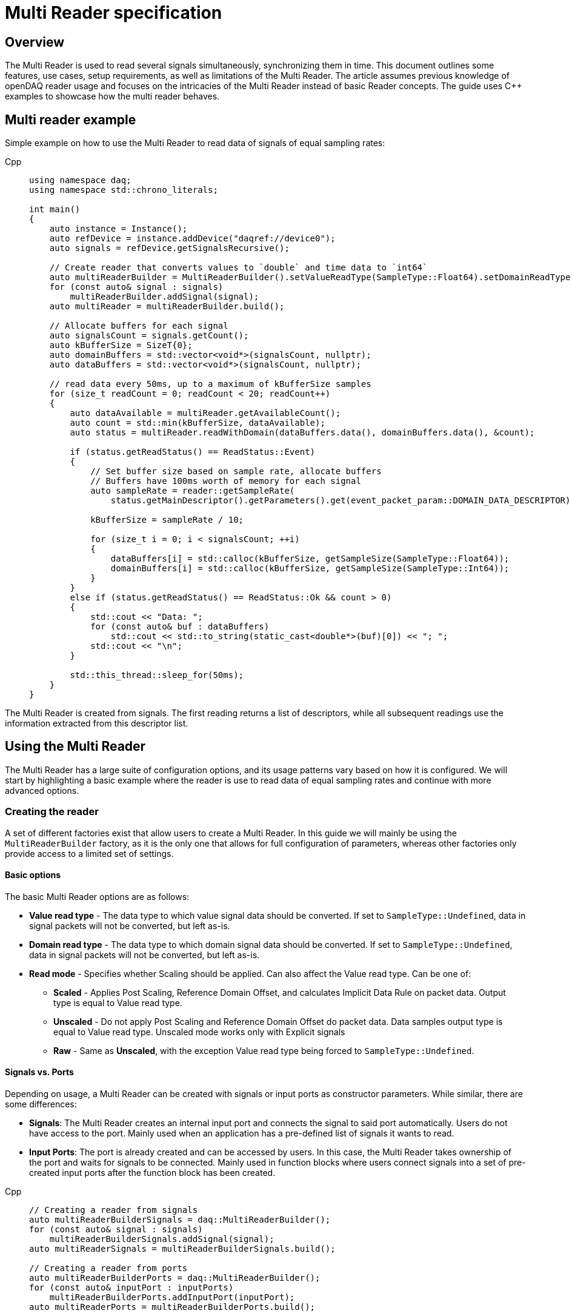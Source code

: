 = Multi Reader specification
:stem:

== Overview

The Multi Reader is used to read several signals simultaneously, synchronizing them in time. This document outlines some features, use cases, setup requirements, as well as limitations of the Multi Reader. The article assumes previous knowledge of openDAQ reader usage and focuses on the intricacies of the Multi Reader instead of basic Reader concepts. The guide uses {cpp} examples to showcase how the multi reader behaves.

== Multi reader example

Simple example on how to use the Multi Reader to read data of signals of equal sampling rates:

[tabs]
====
Cpp::
+
[source,cpp]
----
using namespace daq;
using namespace std::chrono_literals;

int main()
{
    auto instance = Instance();
    auto refDevice = instance.addDevice("daqref://device0");
    auto signals = refDevice.getSignalsRecursive();

    // Create reader that converts values to `double` and time data to `int64`
    auto multiReaderBuilder = MultiReaderBuilder().setValueReadType(SampleType::Float64).setDomainReadType(SampleType::Int64);
    for (const auto& signal : signals)
        multiReaderBuilder.addSignal(signal);
    auto multiReader = multiReaderBuilder.build();

    // Allocate buffers for each signal
    auto signalsCount = signals.getCount();
    auto kBufferSize = SizeT{0};
    auto domainBuffers = std::vector<void*>(signalsCount, nullptr);
    auto dataBuffers = std::vector<void*>(signalsCount, nullptr);

    // read data every 50ms, up to a maximum of kBufferSize samples
    for (size_t readCount = 0; readCount < 20; readCount++)
    {
        auto dataAvailable = multiReader.getAvailableCount();
        auto count = std::min(kBufferSize, dataAvailable);
        auto status = multiReader.readWithDomain(dataBuffers.data(), domainBuffers.data(), &count);

        if (status.getReadStatus() == ReadStatus::Event)
        {
            // Set buffer size based on sample rate, allocate buffers
            // Buffers have 100ms worth of memory for each signal
            auto sampleRate = reader::getSampleRate(
                status.getMainDescriptor().getParameters().get(event_packet_param::DOMAIN_DATA_DESCRIPTOR));
            
            kBufferSize = sampleRate / 10;

            for (size_t i = 0; i < signalsCount; ++i)
            {
                dataBuffers[i] = std::calloc(kBufferSize, getSampleSize(SampleType::Float64));
                domainBuffers[i] = std::calloc(kBufferSize, getSampleSize(SampleType::Int64));
            }
        }
        else if (status.getReadStatus() == ReadStatus::Ok && count > 0)
        {
            std::cout << "Data: ";
            for (const auto& buf : dataBuffers)
                std::cout << std::to_string(static_cast<double*>(buf)[0]) << "; ";
            std::cout << "\n";
        }

        std::this_thread::sleep_for(50ms);
    }
}

----
====

The Multi Reader is created from signals. The first reading returns a list of descriptors, while all subsequent readings use the information extracted from this descriptor list.

== Using the Multi Reader

The Multi Reader has a large suite of configuration options, and its usage patterns vary based on how it is configured. We will start by highlighting a basic example where the reader is use to read data of equal sampling rates and continue with more advanced options.

=== Creating the reader

A set of different factories exist that allow users to create a Multi Reader. In this guide we will mainly be using the `MultiReaderBuilder` factory, as it is the only one that allows for full configuration of parameters, whereas other factories only provide access to a limited set of settings.

==== Basic options

The basic Multi Reader options are as follows:

* *Value read type* - The data type to which value signal data should be converted. If set to `SampleType::Undefined`, data in signal packets will not be converted, but left as-is.
* *Domain read type* - The data type to which domain signal data should be converted. If set to `SampleType::Undefined`, data in signal packets will not be converted, but left as-is.
* *Read mode* - Specifies whether Scaling should be applied. Can also affect the Value read type. Can be one of:
** *Scaled* - Applies Post Scaling, Reference Domain Offset, and calculates Implicit Data Rule on packet data. Output type is equal to Value read type.
** *Unscaled* - Do not apply Post Scaling and Reference Domain Offset do packet data. Data samples output type is equal to Value read type. Unscaled mode works only with Explicit signals
** *Raw* - Same as *Unscaled*, with the exception Value read type being forced to `SampleType::Undefined`. 

==== Signals vs. Ports

Depending on usage, a Multi Reader can be created with signals or input ports as constructor parameters. While similar, there are some differences:

* **Signals**: The Multi Reader creates an internal input port and connects the signal to said port automatically. Users do not have access to the port. Mainly used when an application has a pre-defined list of signals it wants to read.
* **Input Ports**: The port is already created and can be accessed by users. In this case, the Multi Reader takes ownership of the port and waits for signals to be connected. Mainly used in function blocks where users connect signals into a set of pre-created input ports after the function block has been created. 

[tabs]
====
Cpp::
+
[source,cpp]
----
// Creating a reader from signals
auto multiReaderBuilderSignals = daq::MultiReaderBuilder();
for (const auto& signal : signals)
    multiReaderBuilderSignals.addSignal(signal);
auto multiReaderSignals = multiReaderBuilderSignals.build();

// Creating a reader from ports
auto multiReaderBuilderPorts = daq::MultiReaderBuilder();
for (const auto& inputPort : inputPorts)
    multiReaderBuilderPorts.addInputPort(inputPort);
auto multiReaderPorts = multiReaderBuilderPorts.build();
----
====

==== Domain signal requirements

The domain signals of all signals read by the multi reader must fulfil the the following requirements:

* **Domain**: The domain signals must represent time in seconds. The domain unit must have the symbol "s" and the quantity "time".
* **Rule**: The data rule must be linear. 
* **Sampling Rates (SRs)**: All sampling rates must be compatible and measured as an integer number of samples per second. Sample rate (or sampling rate) is the number of samples of a continuous signal taken per domain unit during its conversion into a digital signal. It can be calculated from domain signal decsriptor as stem:[sr = 1 / (r * d)], where `r` - signal `tickResolution`, `d` - signal `linearRule.delta`.
* **Reference Domain Info**: All domain signals can be grouped by pair of reference domain ID and time source. The Multi Reader requires the following:
** At least one of the read signals in a given reference domain ID group must have a known time source, the others can have an unknown source.
** Signals that do not belong to the same reference domain group can still be read together as long as they have a matching time source.
** Signals without a reference domain will be treated as wildcards and the reader will attempt to synchronize them, but might not be successful if the signals are not synchronized.

=== Reading signal descriptors

The first read of the Multi Reader always returns a sample count of 0 and read status `Event` because the Multi Reader provides signal descriptors during the initial read. These can be used to determine the input signal sampling rates, as well as the signal data types. If the descriptor of any read signals changes, the following `read` call will also have the read status `Event`, notifying you of the change.

[tabs]
====
Cpp::
+
[source,cpp]
----
auto dataAvailable = multiReader.getAvailableCount();
auto count = std::min(kBufferSize, dataAvailable);

// Read and check for whether an event was encountered.
auto status = multiReader.readWithDomain(dataBuffers.data(), domainBuffers.data(), &count);
if (status.getReadStatus() == ReadStatus::Event)
{
    std::cout << "Event received\n";
}
----
====

When an event is encountered, the signal descriptors can be obtained from the read status. They can be used to validate signal compatibility with the user application, and used to calculate optimal buffer sizes.

[tabs]
====
Cpp::
+
[source,cpp]
----
if (status.getReadStatus() == ReadStatus::Event)
{
    // Set buffer size based on sample rate (in hertz), allocate buffers
    // Buffers have 100ms worth of memory for each signal
    auto sampleRate = reader::getSampleRate(
        status.getMainDescriptor().getParameters().get(event_packet_param::DOMAIN_DATA_DESCRIPTOR));
    kBufferSize = sampleRate / 10;
}
----
====

If data descriptors do not meet user requirements, the Multi Reader can be deactivated by calling `multiReader.setActive(false)`. While deactivated, the Multi Reader will drop data packets, ensuring it does not run out of memory. Event packets, however, will still be received, allowing users to re-enable the reader if a new, accepted descriptor is set for the input signal.

=== Reading data

After the user has initially read the data descriptors of the packets, it's time to read the data. The Multi Reader returns data in a "jagged array." The allocated memory for the jagged array is provided through a `void**` pointer in the `read()/readWithDomain()` call. The buffers should be allocated to have space for the maximum read amount times the memory size of the data type read. In our example, we read data as `double` and domain data as `int64`. A helper, `daq::getSampleSize`, allowing for calculating the required memory size given a `SampleType` is also provided by openDAQ.

[tabs]
====
Cpp::
+
[source,cpp]
----

if (status.getReadStatus() == ReadStatus::Event)
{
    // ...

    for (size_t i = 0; i < signalsCount; ++i)
    {
        dataBuffers[i] = std::calloc(kBufferSize, getSampleSize(SampleType::Float64));
        domainBuffers[i] = std::calloc(kBufferSize, getSampleSize(SampleType::Int64));
    }
}
----
====

==== Reading data in a loop

There are two options for reading data with readers: in a loop, or in a callback. When reading data in a loop, the application must provide a thread in which read is called periodically. In the below example, `readWithDomain` is called every 50ms.

[tabs]
====
Cpp::
+
[source,cpp]
----
for (size_t readCount = 0; readCount < 20; readCount++)
{
    auto dataAvailable = multiReader.getAvailableCount();
    auto count = std::min(kBufferSize, dataAvailable);
    auto status = multiReader.readWithDomain(dataBuffers.data(), domainBuffers.data(), &count);

    if (status.getReadStatus() == ReadStatus::Event)
    {
        // ...
    }
    else if (status.getReadStatus() == ReadStatus::Ok && count > 0)
    {
        std::cout << "Data: ";
        for (const auto& buf : dataBuffers)
            std::cout << std::to_string(static_cast<double*>(buf)[0]) << "; ";
        std::cout << "\n";
    }

    std::this_thread::sleep_for(50ms);
}
----
====

==== Reading data in callbacks

To read data in a callback, the multi reader `setOnDataAvailable()` method can be used. When a callback is provided via said method, the callback will be triggered whenever the Multi Reader has data that can be read, or an event has been encountered.

[tabs]
====
Cpp::
+
[source,cpp]
----
auto readData = [&]()
{
    auto dataAvailable = multiReader.getAvailableCount();
    auto count = std::min(kBufferSize, dataAvailable);
    auto status = multiReader.readWithDomain(dataBuffers.data(), domainBuffers.data(), &count);

    if (status.getReadStatus() == ReadStatus::Event)
    {
        // ...
    }
    else if (status.getReadStatus() == ReadStatus::Ok && count > 0)
    {
        std::cout << "Data: ";
        for (const auto& buf : dataBuffers)
            std::cout << std::to_string(static_cast<double*>(buf)[0]) << "; ";
        std::cout << "\n";
    }
};

multiReader.setOnDataAvailable(readData);
----
====

==== Reusing domain data

To simplify the creation of an output domain signals in a function blocks that uses the Multi Reader, the read status provides a "main descriptor" that can be obtained through the `getMainDescriptor()` reader function. In function blocks that aggregate signals (ie. multiplication or summation of signals), the output signal likely has the same sampling rate and timestamps as its inputs. As such, the domain descriptor of the "main signal" can be used as the descriptor for the output domain signal.

NOTE: The main descriptor simply corresponds to the first signal in the list of signals read by the Multi Reader.

[tabs]
====
Cpp::
+
[source,cpp]
----
auto eventPacket = status.getMainDescriptor();
auto outputDomainDescriptor = eventPacket.getParameters().get(event_packet_param::DOMAIN_DATA_DESCRIPTOR);
auto outputDomainSignal = SignalWithDescriptor(context, outputDomainDescriptor, parent, "outputDomainSignal");
----
====

// TODO: Once multi reader supports Explicit rule signals, the following section should be adapted.
As the Multi Reader allows only Implicit rule signals, the output domain packets of the `outputDomainSignal` should contain no buffers, they should only have the `PacketOffset` configured. The reader status `getOffset` function can be used to obtain the `PacketOffset` for output domain signal packet creation.

[tabs]
====
Cpp::
+
[source,cpp]
----
// `count` corresponds to the amount of samples read
auto outputDomainPacket = DataPacket(outputDomainDescriptor, count, status.getOffset());
outputDomainSignal.sendPacket(outputDomainPacket);
----
====

== Advanced usage

This section highlights the remaining Multi Reader options, and details when and how the Multi Reader can be used to read signals with different sampling rates.

=== Advanced builder options

* **Min read count**: Specifies the minimal amount of samples that can be read. If there are less samples than specified available, `getAvailableCount()` will return 0, while /read()/readWithDomain()` will not read any data. If there are less samples available than the minimum read count before the next event packet would be read, the samples before the event are discarded.
* **Required common sample rate**: Common sample rate of of the Multi Reader calculated as the Least Common Multiple (LCM) of all signals sample rates. If common sample rate setup manually, all signal dividers will be calculated according to those sample rate.
* **Start on full unit of domain**: Align common starting point of all singals to even numbers of domain units from common origin, eg. on a full second.

=== Different sample rates

In this section two terms will be used:
- **Common sample rate (SR)**: The least common sampling rate multiple of all signals read by the multi reader. Obtained via `reader.getCommonSampleRate()` that returns the sampling rate in Hz. The function should be used only after the first `read/readWithDomain()` call, as the reader does not have information on signal rates before that.
- **SR divider**: The value obtained via by dividing the common sample rate with the sampling rate of an individual read signal: `commonSampleRate / signalSampleRate`.

When reading signals with different sample rates the following changes:
- The output sample count will be different for each signal and can be calculated using SR dividers.
- The main descriptor and offset from the Multi Reader status still correspond only to the first signal in the reader, but do not apply generally to all signal rates. These fields should be used with caution.

To obtain the sample rate of any individual signal, the function `reader::getSampleRate(domainDescriptor)` is available. It can be used on any domain descriptor obtained via events when reading data.

When reading signals with different rates, no fewer samples than the least common multiple (LCM) of the dividers of all signals connected to the Multi Reader can be read. Additionally, when allocating buffers, the SR dividers should be used to determine the sizes of said buffers for any given signal. For example, if we would wish to read at the minimum amount of data (equal to the LCM), the buffer for each individual signal would be allocated as `LCM / signal.SRDiv`. To hold more data, the buffers can be expanded, by multiplying the minimum size (`LCM / signal.SRDiv`) by an integer coefficient.

[tabs]
====
Cpp::
+
[source,cpp]
----
std::vector<size_t> dividers;

auto dataAvailable = multiReader.getAvailableCount();
auto count = std::min(kBufferSize, dataAvailable);
auto status = multiReader.readWithDomain(dataBuffers.data(), domainBuffers.data(), &count);

if (status.getReadStatus() == ReadStatus::Event)
{
    auto packets = status.getEventPackets();
    if (!(packets.getValueList()[0].getEventId() == event_packet_id::DATA_DESCRIPTOR_CHANGED))
        continue;

    // SRDiv calculation
    size_t commonSampleRate = multiReader.getCommonSampleRate();
    dividers.clear();
    std::cout << "Dividers: ";
    for (const auto& [_, eventPacket] : status.getEventPackets())
    {
        auto descriptor = eventPacket.getParameters().get(event_packet_param::DOMAIN_DATA_DESCRIPTOR);
        auto sampleRate = reader::getSampleRate(descriptor);
        dividers.push_back(commonSampleRate / sampleRate);
        std::cout << dividers.back() << ", ";
    }
    std::cout << "\n";

    // Allocate buffers for 100ms according to commonSampleRate
    size_t lcm = 1;
    for (const auto& div : dividers)
        lcm = std::lcm<std::size_t>(lcm, div);

    // Calculate k as the minimum number of LCM-size blocks to read ~100ms of data
    size_t k = std::max(commonSampleRate / lcm / 10, static_cast<size_t>(1));
    kBufferSize = k * lcm;
    
    std::cout << "Buffer sizes: ";
    for (size_t i = 0; i < signalsCount; ++i)
    {
        dataBuffers[i] = std::calloc(kBufferSize / dividers[i], getSampleSize(SampleType::Float64));
        domainBuffers[i] = std::calloc(kBufferSize / dividers[i], getSampleSize(SampleType::Int64));
        std::cout << kBufferSize / dividers[i] << ", ";
    }
    std::cout << "\n";
}
----
====

== Signal synchronization

Synchronization of multiple readers refers to identifying a common point in the domain space and beginning to read all signal samples simultaneously from that point or immediately afterward.

Synchronization happens during three Multi Reader calls - `getAvailableCount()` and `read()/readWithDomain()`. Synchronization within `getAvailableCount()` is not a complete procedure. during `getAvailableCount()`, the Multi Reader does not obtain domain samples and only checks sample counts in connection queues, making it impossible to find common starting point. 

To synchronize two signals, the Multi Reader initially reads their domain descriptors from the connection packet queue. This is triggerd by calling `read()`` or `readWithDomain()`. Before those calls, `getAvailableCount()` will return 0, and the `getCommonSampleRate()` will not yet be available.

On the first `read` call, the Multi Reader saves the resolution for each signal, saves their origin, and calculates the sampling rates and SR dividers. At this point, if a change in sampling rate is detected, the reader switches to an invalid state. The common sample rate among all signals is calculated as the least common multiplier (LCM) of the sampling rates of all signals. If the required sample rate paramater is configured, said rate will be enforced as the common one. 

The divider for each individual signal is calculated using the common rate - it must be divisible by an integer divider without remainder, or the Multi Reader switches to the invalid state. Here, the LCM of all dividers is calculated. It is later used to calculate the count of available, read, and skipped samples, as the LCM of dividers represents the minimum read count.

When event packets are removed from the beginning of input port queues, synchronization occurs. The earliest orign and highest resolution of all signals are calculated (the system resolution is also considered as one of the resolutions and often becomes the highest one). Then, for each signal, the offset in maximum resolution ticks from the earliest epoch value is calculated. Those, along with a multiplier that represents the ratio of the signal resolution to the maximum resolution (stem:["multiplier" = "signal_resolution" / "maximum_resolution"]), are used to convert signal ticks from the signal resolution to the common maximum resolution: stem:["ticks"_"maximum_resultion" = "ticks"_"signal_resolution" * "multiplier"].

Finally, the Multi Reader reads the start domain value of each signal. The latest domain value among all signals becomes the common starting point from which reading should start. This starting point is also rounded up to an interval defined as either the ratio of the LCM of the sample rate dividers to the common sample rate, or to full units of the domain if such an option was used during creation.

When the starting point is determined, each signal skips samples until said point is reached. When the domain value of a signal becomes greater than or equal to this starting point, it is considered synchronized. When all signals are synchronized, the entire Multi Reader state also becomes synchronized.

=== Resynchronization

Resynchronization is triggered by domain descriptor updates or changes in the active state via the `setActive()` call. Changes in resolution or origin set the reader to an unsynchronized state, while changes in sample rate set it to "invalid".

Resynchronization includes all the steps described in the synchronization process.

=== Drop Conditions

Synchronization is dropped if inputs violate domain or sample rate rules.

== Multi reader limitations

* **No Asynchronous Signals**: The Multi Reader does not support asynchronous signals. Only signals with domain signals that have a linear data rule are accepted.
* **Gap Packets**: Gap packets can only be detected when the reader is created from ports, not directly from signals.
* **Fixed Sample Rates**: Changing input sample rates invalidates the reader, making it impossible to re-use the Multi Reader if one of the signals sample rate was changed. Instead, a new Multi Reader must be created, using the previous one.
* **Additions Post-Creation**: Adding new signals or ports to the reader after creation is not supported.
* **Domain Offsets**: Reference domain offsets must have the same time source, as the Multi Reader does not yet account for the time differences between them (eg. UTC vs TAI).
//* **Tick Alignment**: TODO

== Full example source

[tabs]
====
Cpp::
+
[source,cpp]
----
#include <opendaq/event_packet_ids.h>
#include <opendaq/event_packet_params.h>
#include <opendaq/opendaq.h>
#include <iostream>

using namespace daq;
using namespace std::chrono_literals;

void readDataDifferentRates(const ListPtr<ISignal>& signals)
{
    // Create reader that converts values to `double` and time data to `int64`
    auto multiReaderBuilder = MultiReaderBuilder().setValueReadType(SampleType::Float64).setDomainReadType(SampleType::Int64);
    for (const auto& signal : signals)
        multiReaderBuilder.addSignal(signal);
    auto multiReader = multiReaderBuilder.build();

    // Allocate buffers for each signal
    auto signalsCount = signals.getCount();
    auto kBufferSize = SizeT{0};
    auto domainBuffers = std::vector<void*>(signalsCount, nullptr);
    auto dataBuffers = std::vector<void*>(signalsCount, nullptr);
    std::vector<size_t> dividers;

    // read data every 50ms, up to a maximum of kBufferSize samples
    for (size_t readCount = 0; readCount < 20; readCount++)
    {
        auto dataAvailable = multiReader.getAvailableCount();
        auto count = std::min(kBufferSize, dataAvailable);
        auto status = multiReader.readWithDomain(dataBuffers.data(), domainBuffers.data(), &count);

        if (status.getReadStatus() == ReadStatus::Event)
        {
            auto packets = status.getEventPackets();
            if (!(packets.getValueList()[0].getEventId() == event_packet_id::DATA_DESCRIPTOR_CHANGED))
                continue;

            // SRDiv calculation
            size_t commonSampleRate = multiReader.getCommonSampleRate();
            dividers.clear();
            std::cout << "Dividers: ";
            for (const auto& [_, eventPacket] : status.getEventPackets())
            {
                auto descriptor = eventPacket.getParameters().get(event_packet_param::DOMAIN_DATA_DESCRIPTOR);
                auto sampleRate = reader::getSampleRate(descriptor);
                dividers.push_back(commonSampleRate / sampleRate);
                std::cout << dividers.back() << ", ";
            }
            std::cout << "\n";

            // Allocate buffers for 100ms according to commonSampleRate
            size_t lcm = 1;
            for (const auto& div : dividers)
                lcm = std::lcm<std::size_t>(lcm, div);

            // Calculate k as the minimum number of LCM-size blocks to read ~100ms of data
            size_t k = std::max(commonSampleRate / lcm / 10, static_cast<size_t>(1));
            kBufferSize = k * lcm;
            
            std::cout << "Buffer sizes: ";
            for (size_t i = 0; i < signalsCount; ++i)
            {
                dataBuffers[i] = std::calloc(kBufferSize / dividers[i], getSampleSize(SampleType::Float64));
                domainBuffers[i] = std::calloc(kBufferSize / dividers[i], getSampleSize(SampleType::Int64));
                std::cout << kBufferSize / dividers[i] << ", ";
            }
            std::cout << "\n";
        }
        else if (status.getReadStatus() == ReadStatus::Ok && count > 0)
        {
            std::cout << "Data: ";
            for (const auto& buf : dataBuffers)
                std::cout << std::to_string(static_cast<double*>(buf)[0]) << "; ";
            std::cout << "\n";
        }

        std::this_thread::sleep_for(50ms);
    }
}

void readDataSameRatesSignals(const ListPtr<ISignal>& signals)
{
    // Create reader that converts values to `double` and time data to `int64`
    auto multiReaderBuilder = MultiReaderBuilder().setValueReadType(SampleType::Float64).setDomainReadType(SampleType::Int64);
    for (const auto& signal : signals)
        multiReaderBuilder.addSignal(signal);
    auto multiReader = multiReaderBuilder.build();

    // Allocate buffers for each signal
    auto signalsCount = signals.getCount();
    auto kBufferSize = SizeT{0};
    auto domainBuffers = std::vector<void*>(signalsCount, nullptr);
    auto dataBuffers = std::vector<void*>(signalsCount, nullptr);

    // read data every 50ms, up to a maximum of kBufferSize samples
    for (size_t readCount = 0; readCount < 20; readCount++)
    {
        auto dataAvailable = multiReader.getAvailableCount();
        auto count = std::min(kBufferSize, dataAvailable);
        auto status = multiReader.readWithDomain(dataBuffers.data(), domainBuffers.data(), &count);

        if (status.getReadStatus() == ReadStatus::Event)
        {
            // Set buffer size based on sample rate, allocate buffers
            // Buffers have 100ms worth of memory for each signal
            auto sampleRate = reader::getSampleRate(
                status.getMainDescriptor().getParameters().get(event_packet_param::DOMAIN_DATA_DESCRIPTOR));
            kBufferSize = sampleRate / 10;

            for (size_t i = 0; i < signalsCount; ++i)
            {
                dataBuffers[i] = std::calloc(kBufferSize, getSampleSize(SampleType::Float64));
                domainBuffers[i] = std::calloc(kBufferSize, getSampleSize(SampleType::Int64));
            }
        }
        else if (status.getReadStatus() == ReadStatus::Ok && count > 0)
        {
            std::cout << "Data: ";
            for (const auto& buf : dataBuffers)
                std::cout << std::to_string(static_cast<double*>(buf)[0]) << "; ";
            std::cout << "\n";
        }

        std::this_thread::sleep_for(50ms);
    }
}

int main()
{
    auto instance = Instance();
    auto refDevice = instance.addDevice("daqref://device0");
    refDevice.setPropertyValue("NumberOfChannels", 4);
    auto signals = refDevice.getSignalsRecursive();

    std::cout << "Same rate data:\n";
    readDataSameRatesSignals(signals);

    const auto channels = refDevice.getChannelsRecursive();
    channels[0].setPropertyValue("UseGlobalSampleRate", false);
    channels[0].setPropertyValue("SampleRate", 100);
    channels[1].setPropertyValue("UseGlobalSampleRate", false);
    channels[1].setPropertyValue("SampleRate", 200);
    channels[2].setPropertyValue("UseGlobalSampleRate", false);
    channels[2].setPropertyValue("SampleRate", 500);
    std::cout << "Different rate data:\n";
    readDataDifferentRates(signals);
}
----
====
